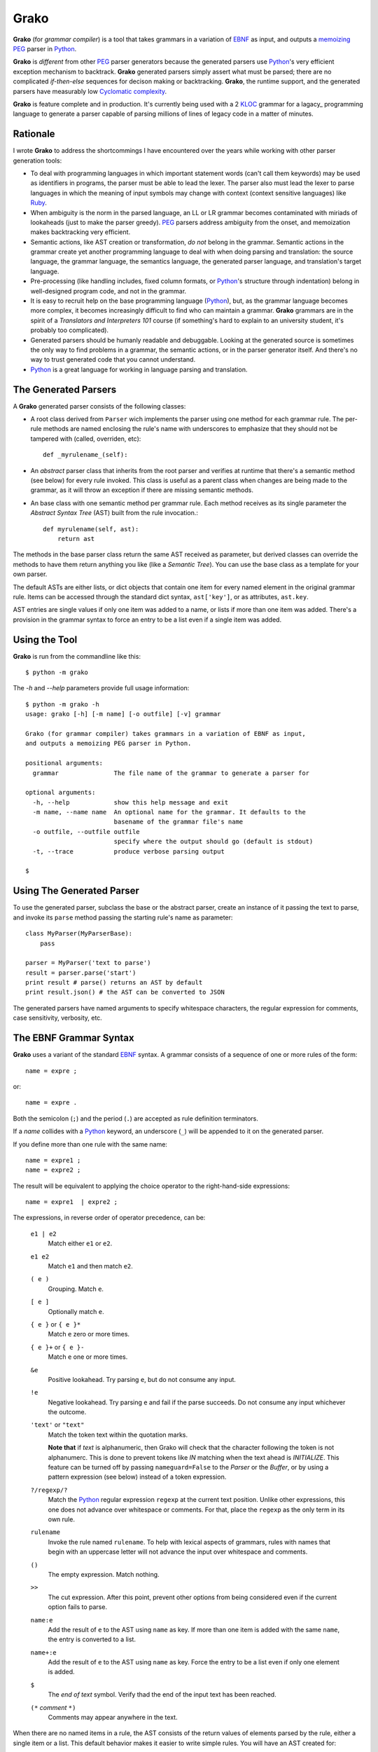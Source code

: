 .. -*- restructuredtext -*-

Grako
=====

**Grako** (for *grammar compiler*) is a tool that takes grammars in a variation of EBNF_ as input, and outputs a memoizing_ PEG_ parser in Python_. 

**Grako** is *different* from other PEG_ parser generators because the generated parsers use Python_'s very efficient exception mechanism to backtrack. **Grako** generated parsers simply assert what must be parsed; there are no complicated *if-then-else* sequences for decison making or backtracking. **Grako**, the runtime support, and the generated parsers have measurably low `Cyclomatic complexity`_.

.. _`Cyclomatic complexity`: http://en.wikipedia.org/wiki/Cyclomatic_complexity 

**Grako** is feature complete and in production. It's currently being used with a 2 KLOC_ grammar for a lagacy_ programming language to generate a parser capable of parsing millions of lines of legacy code in a matter of minutes.

.. _KLOC: http://en.wikipedia.org/wiki/KLOC 
.. _legacy: http://en.wikipedia.org/wiki/Legacy_code 

Rationale
---------

I wrote **Grako** to address the shortcommings I have encountered over the years while working with other parser generation tools:

* To deal with programming languages in which important statement words (can't call them keywords) may be used as identifiers in programs, the parser must be able to lead the lexer. The parser also must lead the lexer to parse languages in which the meaning of input symbols may change with context (context sensitive languages) like Ruby_.

* When ambiguity is the norm in the parsed language, an LL or LR grammar becomes contaminated with miriads of lookaheads (just to make the parser greedy). PEG_ parsers address ambiguity from the onset, and memoization makes backtracking very efficient.

* Semantic actions, like AST creation or transformation, *do not*  belong in the grammar. Semantic actions in the grammar create yet another programming language to deal with when doing parsing and translation: the source language, the grammar language, the semantics language, the generated parser language, and translation's target language. 
  
* Pre-processing (like handling includes, fixed column formats, or Python_'s structure through indentation) belong in well-designed program code, and not in the grammar. 

* It is easy to recruit help on the base programming language (Python_), but, as the grammar language becomes more complex, it becomes increasingly difficult to find who can maintain a grammar. **Grako** grammars are in the spirit of a *Translators and Interpreters 101* course (if something's hard to explain to an university student, it's probably too complicated).

* Generated parsers should be humanly readable and debuggable. Looking at the generated source is sometimes the only way to find problems in a grammar, the semantic actions, or in the parser generator itself. And there's no way to trust generated code that you cannot understand.

* Python_ is a great language for working in language parsing and translation.

.. _EBNF: http://en.wikipedia.org/wiki/Ebnf 
.. _memoizing: http://en.wikipedia.org/wiki/Memoization 
.. _PEG: http://en.wikipedia.org/wiki/Parsing_expression_grammar 
.. _Python: http://python.org
.. _Ruby: http://www.ruby-lang.org/

The Generated Parsers
---------------------

A **Grako** generated parser consists of the following classes:

* A root class derived from ``Parser`` wich implements the parser using one method for each grammar rule. The per-rule methods are named enclosing the rule's name with underscores to emphasize that they should not be tampered with (called, overriden, etc)::

    def _myrulename_(self):

* An *abstract* parser class that inherits from the root parser and verifies at runtime that there's a semantic method (see below) for every rule invoked. This class is useful as a parent class when changes are being made to the grammar, as it will throw an exception if there are missing semantic methods.

* An base class with one semantic method per grammar rule. Each method receives as its single parameter the *Abstract Syntax Tree* (AST) built from the rule invocation.::

    def myrulename(self, ast):
        return ast

The methods in the base parser class return the same AST received as parameter, but derived classes can override the methods to have them return anything you like (like a *Semantic Tree*). You can use the base class as a template for your own parser.
       
The default ASTs are either lists, or dict objects that contain one item for every named element in the original grammar rule. Items can be accessed through the standard dict syntax, ``ast['key']``, or as attributes, ``ast.key``. 

AST entries are single values if only one item was added to a name, or lists if more than one item was added. There's a provision in the grammar syntax to force an entry to be a list even if a single item was added. 


Using the Tool
--------------

**Grako** is run from the commandline like this::

    $ python -m grako

The *-h* and *--help* parameters provide full usage information::

        $ python -m grako -h
        usage: grako [-h] [-m name] [-o outfile] [-v] grammar

        Grako (for grammar compiler) takes grammars in a variation of EBNF as input, 
        and outputs a memoizing PEG parser in Python.
        
        positional arguments:
          grammar               The file name of the grammar to generate a parser for

        optional arguments:
          -h, --help            show this help message and exit
          -m name, --name name  An optional name for the grammar. It defaults to the
                                basename of the grammar file's name
          -o outfile, --outfile outfile
                                specify where the output should go (default is stdout)
          -t, --trace           produce verbose parsing output

        $


Using The Generated Parser
--------------------------

To use the generated parser, subclass the base or the abstract parser, create an instance of it passing the text to parse, and invoke its ``parse`` method passing the starting rule's name as parameter::

    class MyParser(MyParserBase):
        pass

    parser = MyParser('text to parse')
    result = parser.parse('start')
    print result # parse() returns an AST by default
    print result.json() # the AST can be converted to JSON

The generated parsers have named arguments to specify whitespace characters, the regular expression for comments, case sensitivity, verbosity, etc. 

The EBNF Grammar Syntax
-----------------------

**Grako** uses a variant of the standard EBNF_ syntax. A grammar consists of a sequence of one or 
more rules of the form::

    name = expre ;

or::

    name = expre .

Both the semicolon (``;``) and the period (``.``) are accepted as rule definition terminators.

If a *name* collides with a Python_ keyword, an underscore (``_``) will be appended to it on the generated parser.

If you define more than one rule with the same name::
    
    name = expre1 ;
    name = expre2 ;

The result will be equivalent to applying the choice operator to the 
right-hand-side expressions::

    name = expre1  | expre2 ;

The expressions, in reverse order of operator precedence, can be:

    ``e1 | e2``
        Match either ``e1`` or ``e2``.

    ``e1 e2`` 
        Match ``e1`` and then match ``e2``.

    ``( e )``
        Grouping. Match ``e``.

    ``[ e ]``
        Optionally match ``e``.

    ``{ e }`` or ``{ e }*``
        Match ``e`` zero or more times.

    ``{ e }+`` or ``{ e }-``
        Match ``e`` one or more times.

    ``&e``
        Positive lookahead. Try parsing ``e``, but do not consume any input.

    ``!e``
        Negative lookahead. Try parsing ``e`` and fail if the parse succeeds. 
        Do not consume any input whichever the outcome.

    ``'text'`` or ``"text"``
        Match the token text within the quotation marks. 
        
        **Note that** if *text* is alphanumeric, then Grako will check that the character 
        following the token is not alphanumerc. This is done to prevent tokens like *IN* matching
        when the text ahead is *INITIALIZE*. This feature can be turned off by passing 
        ``nameguard=False`` to the `Parser` or the `Buffer`, or by using a pattern expression
        (see below) instead of a token expression.

    ``?/regexp/?``
        Match the Python_ regular expression ``regexp`` at the current text 
        position. Unlike other expressions, this one does not advance over whitespace or 
        comments. For that, place the ``regexp`` as the only term in its own rule.

    ``rulename``
        Invoke the rule named ``rulename``. To help with lexical aspects of grammars,
        rules with names that begin with an uppercase letter will not advance the 
        input over whitespace and comments.

    ``()``
        The empty expression. Match nothing.

    ``>>``
        The cut expression. After this point, prevent other options from being
        considered even if the current option fails to parse.

    ``name:e``
        Add the result of ``e`` to the AST using ``name`` as key. If more than one item is
        added with the same ``name``, the entry is converted to a list.
    
    ``name+:e``
        Add the result of ``e`` to the AST using ``name`` as key. Force the entry to be 
        a list even if only one element is added.

    ``$``
        The *end of text* symbol. Verify thad the end of the input text has been reached.

    ``(*`` *comment* ``*)``
        Comments may appear anywhere in the text.

When there are no named items in a rule, the AST consists of the return values of elements parsed by the rule, either a single item or a list. This default behavior makes it easier to write simple rules. You will have an AST created for::

    number = ?/[0-9]+/?

without having to write::
    
    number = number:?/[0-9]+/?

When a rule has named elementes, the unnamed ones are excluded from the AST (ignored).

It is also possible to add an AST name to a rule::

    ast_name:rule = expre;

That will make the default AST returned to be a dict with a single item with key ``ast_name`` and the value recovered from the right hand side of the rule.

Whitespace
----------

By default, **Grako** generated parsers skip the usual whitespace charactes (``\t`` ``\v`` ``\n`` ``\r`` and the space character), but you can change that behaviour by passing a ``whitespace`` parameter to your parser::

    parser = MyParser(text, whitespace='\t ')

If you pass no whitespace characters::

    parser = MyParser(text, whitespace='')

then you will have to handle whitespace in your grammar as it's often done in PEG_ parsers.



Case Sensitivity
----------------

If your language is case insensitive, you can tell your parser so using the ``ignorecase`` parameter::

    parser = MyParser(text, ignorecase=True)

The change will affect both token and pattern matching.


Comments
--------

Parsers will skip over comments specified as a regular expression using the ``comments_re`` paramenter::
    
    parser = MyParser(text, comments_re="\(\*.*?\*\)")


Semantic Actions
----------------

There are no constructs for semantic actions in **Grako** grammars. This is on purpose, as we believe that semantic actions obscure the declarative nature of grammars, and provide for poor modularization from the parser execution perspective.

The overridable per-rule methods in the generated abstract parser provide enough opportunity to do post-processing, checks (like for inadecuate use of keywords), and AST transformation.

For finer-grained control it is enough to declare more rules, as the impact on the parsing times will be minimal.

If pre-processing is required, one can place invocations of empty rules where appropiate::

    myrule = first_part preproc {second_part} ;

    preproc = () ;

The abstract parser will contain a rule of of the form::

    def preproc(self, ast):
        return ast

Warning
-------

The ``grako.model`` package is still under development. It's not usable in 
it's current state.

License
-------

**Grako** is copyright 2012-2013 by `ResQSoft Inc.`_ and  `Juancarlo Añez`_

.. _`ResQSoft Inc.`:  http://www.resqsoft.com/
.. _ResQSoft:  http://www.resqsoft.com/
.. _`Juancarlo Añez`: mailto:apalala@gmail.com

You may use the tool under the terms of the `GNU General Public License (GPL) version 3`_ as described in the enclosed **LICENSE.txt** file.

.. _`GNU General Public License (GPL) version 3`:  http://www.gnu.org/licenses/gpl.html

**If your project requires different licensing** please contact 
`info@resqsoft.com`_.

.. _`info@resqsoft.com`: mailto:info@resqsoft.com

Contact
-------

For queries and comments about **Grako**, please use the `Grako Forum`_ 
at *Google Groups*.

.. _`Grako Forum`:  https://groups.google.com/forum/?fromgroups#!forum/grako

Credits
-------

The following must be mentioned as contributors of thoughts, ideas, code, *and funding* to the **Grako** project:

    **Bryan Ford** introduced_ PEG_ (parsing expression grammars) in 2004. 

    Other parser generators like `PEG.js`_ by **David Majda** inspired the work in **Grako**.

    **William Thompson** inspired the use of context managers with his `blog post`_ that I knew about through the invaluable `Python Weekly`_ nesletter, curated by **Rahul Chaudhary**

    **Terence Parr** created ANTLR_, probably the most solid and professional parser generator out there. Ter, *ANTLR* ant the folks on the ANLTR forums helped me shape my ideas about **Grako**.

    **JavaCC** looks like an abandoned project. I'll credit it properly when I have more information.

    **Guido van Rossum** created and has lead the development of the Python_ programming environment for over a decade. A tool like **Grako**, at under two thousand lines of code, would not have been possible without Python_.

    **My students** at UCAB_ inspired me to think about how grammar-based parser generation could be made more approachable.

    **Manuel Rey** led me through another, unfinished thesis project that taught me about what languages (programming languages in particular) are about.

    **Gustavo Lau** was my professor of *Language Theory* at USB_, and he was kind enough to be my tutor in a thesis project on programming languages that was more than I could chew.

    **Grako** would not have been possible without the funding provided by **Thomas Bragg** through ResQSoft_. 
    
.. _`blog post`: http://dietbuddha.blogspot.com/2012/12/52python-encapsulating-exceptions-with.html 
.. _`Python Weekly`: http://www.pythonweekly.com/ 
.. _introduced: http://dl.acm.org/citation.cfm?id=964001.964011
.. _`PEG.js`: http://pegjs.majda.cz/
.. _UCAB: http://www.ucab.edu.ve/
.. _USB: http://www.usb.ve/
.. _ANTLR: http://www.antlr.org/ 

Change History
--------------

    **1.0rc2**
    Made memoization local to each parser instance so the cached information from one parse doesn't stay (as garbage) when parsing multiple (hundreds of) input files.

    **1.0rc1**
    Initial release.

